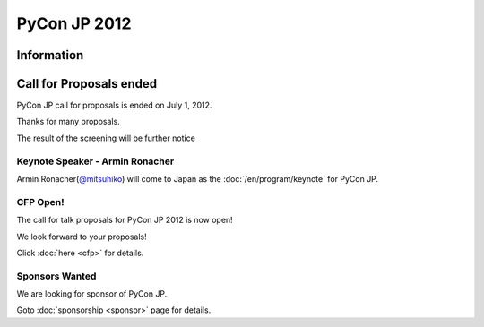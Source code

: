 .. PyCon JP 2012 documentation master file, created by
   sphinx-quickstart on Thu Apr  5 20:23:08 2012.
   You can adapt this file completely to your liking, but it should at least
   contain the root `toctree` directive.

===========================================
PyCon JP 2012
===========================================


Information
===========

Call for Proposals ended
========================

PyCon JP call for proposals is ended on July 1, 2012.

Thanks for many proposals.

The result of the screening will be further notice


Keynote Speaker - Armin Ronacher
--------------------------------
Armin Ronacher(`@mitsuhiko <https://twitter.com/#!/mitsuhiko>`_) will come to Japan as the :doc:`/en/program/keynote` for PyCon JP.

CFP Open!
---------

The call for talk proposals for PyCon JP 2012 is now open!

We look forward to your proposals!

Click :doc:`here <cfp>` for details.


Sponsors Wanted
---------------

We are looking for sponsor of PyCon JP.

Goto :doc:`sponsorship <sponsor>` page for details.
